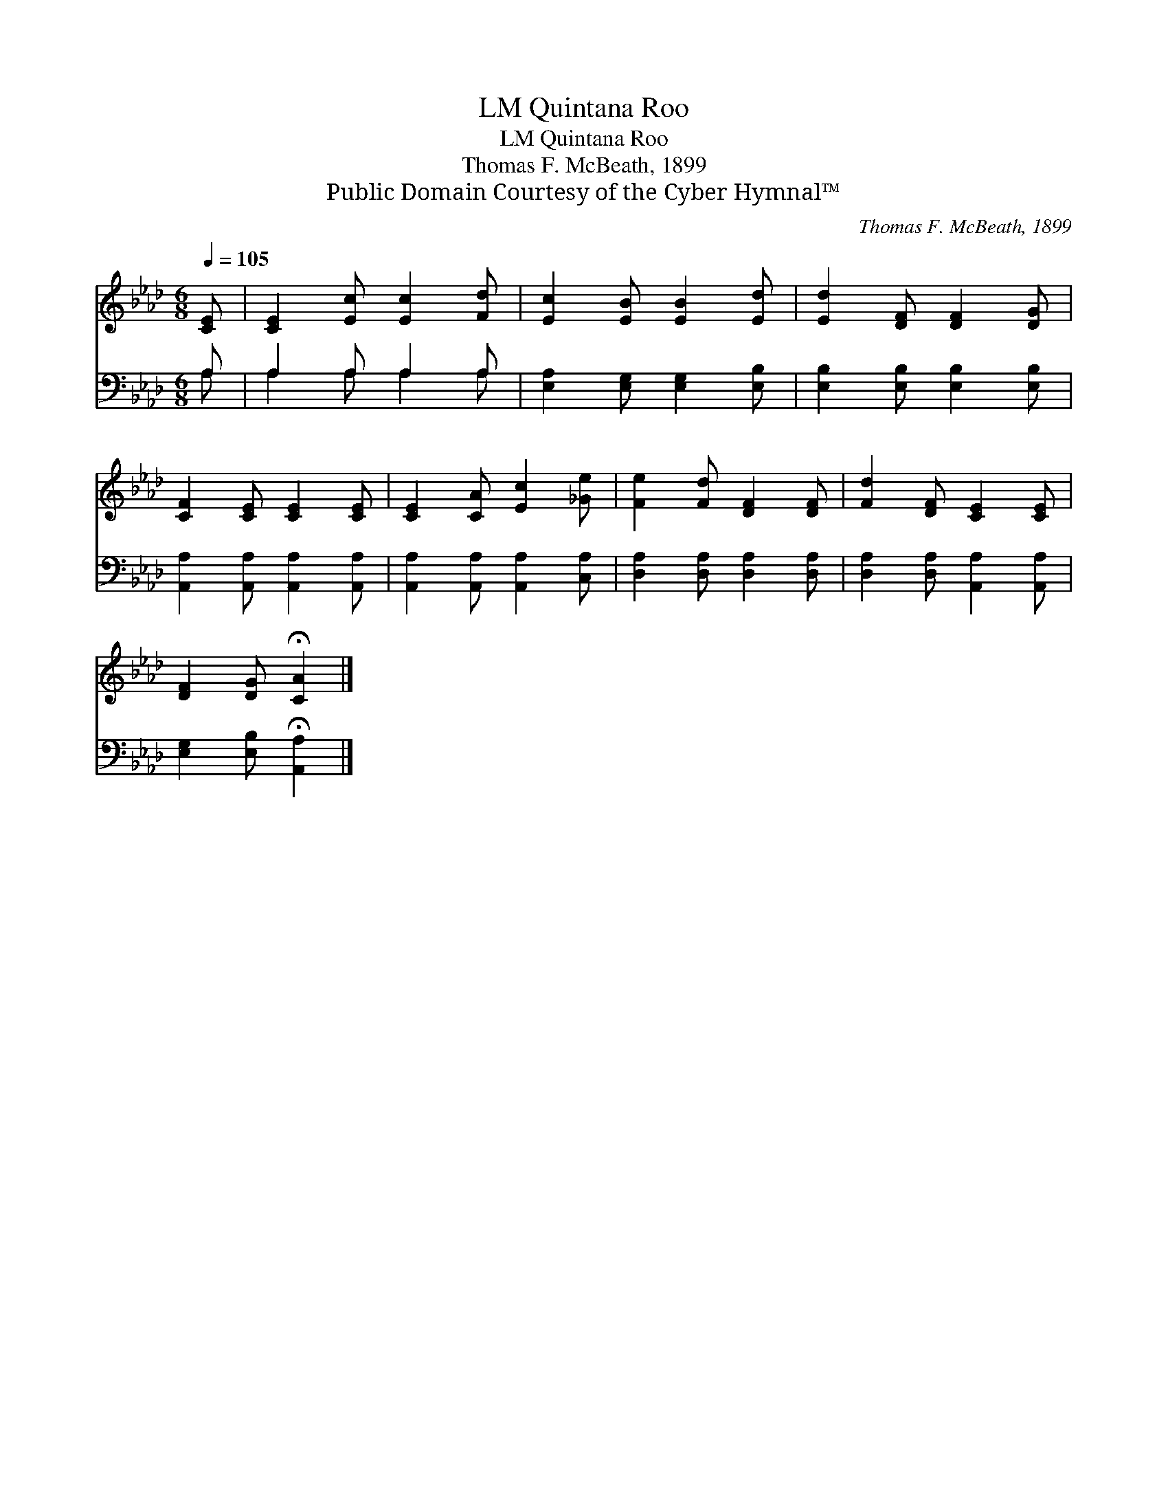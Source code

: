 X:1
T:Quintana Roo, LM
T:Quintana Roo, LM
T:Thomas F. McBeath, 1899
T:Public Domain Courtesy of the Cyber Hymnal™
C:Thomas F. McBeath, 1899
Z:Public Domain
Z:Courtesy of the Cyber Hymnal™
%%score 1 ( 2 3 )
L:1/8
Q:1/4=105
M:6/8
K:Ab
V:1 treble 
V:2 bass 
V:3 bass 
V:1
 [CE] | [CE]2 [Ec] [Ec]2 [Fd] | [Ec]2 [EB] [EB]2 [Ed] | [Ed]2 [DF] [DF]2 [DG] | %4
 [CF]2 [CE] [CE]2 [CE] | [CE]2 [CA] [Ec]2 [_Ge] | [Fe]2 [Fd] [DF]2 [DF] | [Fd]2 [DF] [CE]2 [CE] | %8
 [DF]2 [DG] !fermata![CA]2 |] %9
V:2
 A, | A,2 A, A,2 A, | [E,A,]2 [E,G,] [E,G,]2 [E,B,] | [E,B,]2 [E,B,] [E,B,]2 [E,B,] | %4
 [A,,A,]2 [A,,A,] [A,,A,]2 [A,,A,] | [A,,A,]2 [A,,A,] [A,,A,]2 [C,A,] | %6
 [D,A,]2 [D,A,] [D,A,]2 [D,A,] | [D,A,]2 [D,A,] [A,,A,]2 [A,,A,] | %8
 [E,G,]2 [E,B,] !fermata![A,,A,]2 |] %9
V:3
 A, | A,2 A, A,2 A, | x6 | x6 | x6 | x6 | x6 | x6 | x5 |] %9

